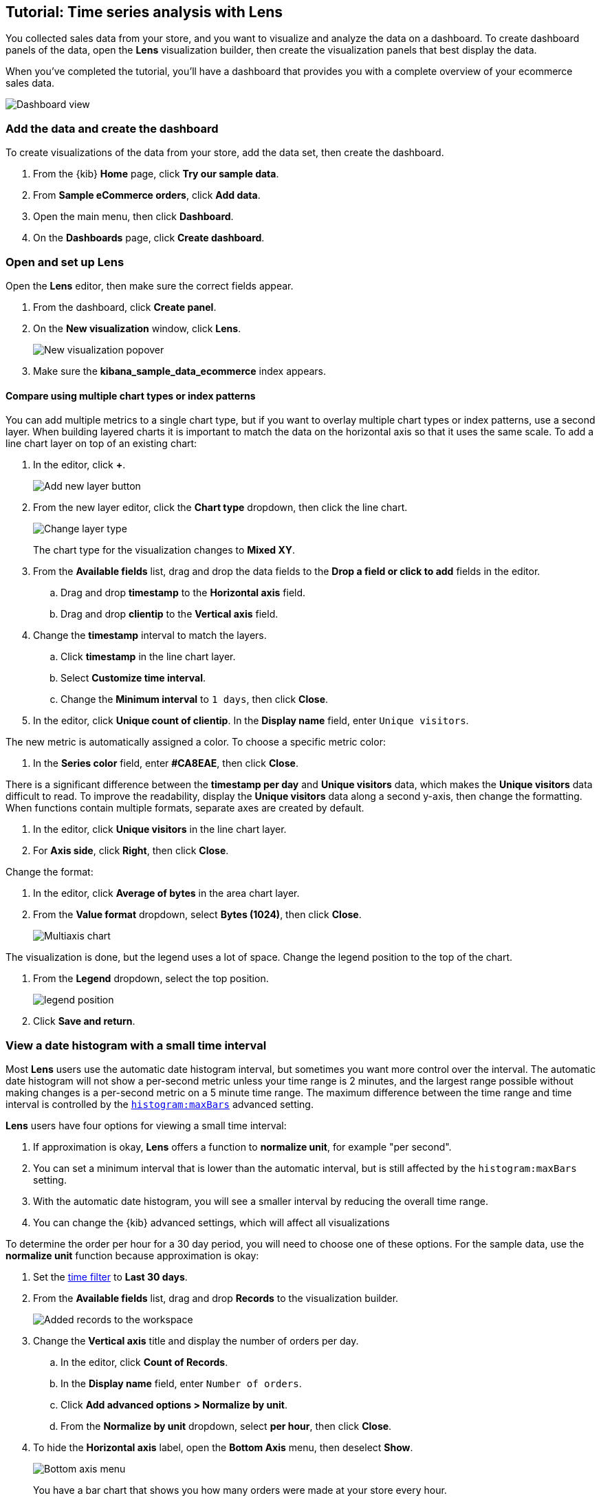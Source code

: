[[create-a-dashboard-of-panels-with-ecommerce-data]]
== Tutorial: Time series analysis with Lens

You collected sales data from your store, and you want to visualize and analyze the data on a dashboard. 
To create dashboard panels of the data, open the *Lens* visualization builder, then  
create the visualization panels that best display the data.

When you've completed the tutorial, you'll have a dashboard that provides you with a complete overview of your ecommerce sales data.

[role="screenshot"]
image::images/lens_advanced_result.png[Dashboard view]

[discrete]
[[add-the-data-and-create-the-dashboard-advanced]]
=== Add the data and create the dashboard

To create visualizations of the data from your store, add the data set, then create the dashboard.

. From the {kib} *Home* page, click *Try our sample data*.

. From *Sample eCommerce orders*, click *Add data*.

. Open the main menu, then click *Dashboard*.

. On the *Dashboards* page, click *Create dashboard*.

[float]
[[open-and-set-up-lens-advanced]]
=== Open and set up Lens

Open the *Lens* editor, then make sure the correct fields appear.

. From the dashboard, click *Create panel*.

. On the *New visualization* window, click *Lens*.
+
[role="screenshot"]
image::images/lens_end_to_end_1_1.png[New visualization popover]

. Make sure the *kibana_sample_data_ecommerce* index appears.

// [discrete]
// [[add-a-data-layer-advanced]]
// === Quickly copy a metric

// *Lens* will copy of a function when you drag it to the *Drop a field or click to add*
// button within the same group, or when you drag to the *Duplicate* label on a different group.
// Dragging and dropping can also be done fully by keyboard.

// To quickly create many copies of a percentile metric which will show distribution of price over time:

// . From the *Chart Type* dropdown, select *Line*.

// . From the *Available fields* list, drag and drop the data fields to the *Drop a field or click to add* fields in the editor.

// * Drag and drop *products.price* to the *Vertical axis* field.

// * Drag and drop *order_date* to the *Horizontal axis* field.

// . Create the 95th percentile.

// .. In the editor, click *Median of products.price*.

// .. From *Select a function*, click *Percentile*.

// .. In the *Display name* field, enter `95th`, then click *Close*.

// . To create the 90th percentile, duplicate the `95th` percentile.

// .. Drag and drop *95th* to *Drop a field or click to add*.

// .. Click *95th [1]*, then enter `90` in the *Percentile* field.

// .. In the *Display name* field enter `90th`, then click *Close*.
// +
// [role="screenshot"]
// image::images/lens_advanced_3_1.gif[Easily duplicate the items with drag and drop]

// . Create the 50th percentile. 

// .. Drag and drop *90th* to *Drop a field or click to add*.

// .. Click *90th [1]*, then enter `50` in the *Percentile* field.

// .. In the *Display name* field enter `50th`, then click *Close*.

// . Create the 10th percentile. 

// .. Drag and drop *50th* to *Drop a field or click to add*.

// .. Click *50th [1]*, then enter `10` in the *Percentile* field.

// .. In the *Display name* field enter `10th`, then click *Close*.

// . To change the left axis label, open the *Left Axis* menu, then enter `Percentiles for product prices` in the *Axis name* field.
// +
// [role="screenshot"]
// image::images/lens_advanced_3_1_1.png[Left Axis menu]
// +
// You have a line chart that shows you the price distribution of products sold over time.
// +
// [role="screenshot"]
// image::images/lens_advanced_3_3.png[Percentiles for product prices chart]

// . Click *Save and return*.

[discrete]
[[add-a-data-layer]]
==== Compare using multiple chart types or index patterns

You can add multiple metrics to a single chart type, but if you want to overlay
multiple chart types or index patterns, use a second layer. When building layered charts
it is important to match the data on the horizontal axis so that it uses the same
scale. To add a line chart layer on top of an existing chart:

. In the editor, click *+*.
+
[role="screenshot"]
image::images/lens_end_to_end_3_2.png[Add new layer button]

. From the new layer editor, click the *Chart type* dropdown, then click the line chart.
+
[role="screenshot"]
image::images/lens_end_to_end_3_3.png[Change layer type]
+
The chart type for the visualization changes to *Mixed XY*.

. From the *Available fields* list, drag and drop the data fields to the *Drop a field or click to add* fields in the editor.

.. Drag and drop *timestamp* to the *Horizontal axis* field.

.. Drag and drop *clientip* to the *Vertical axis* field.

. Change the *timestamp* interval to match the layers.

.. Click *timestamp* in the line chart layer.

.. Select *Customize time interval*.

.. Change the *Minimum interval* to `1 days`, then click *Close*.

. In the editor, click *Unique count of clientip*. In the *Display name* field, enter `Unique visitors`.

The new metric is automatically assigned a color. To choose a specific metric color:

. In the *Series color* field, enter *#CA8EAE*, then click *Close*.

There is a significant difference between the *timestamp per day* and *Unique visitors* data, which makes the *Unique visitors* data difficult to read. To improve the readability, 
display the *Unique visitors* data along a second y-axis, then change the formatting. When functions contain multiple formats, separate axes are created by default. 

. In the editor, click *Unique visitors* in the line chart layer.

. For *Axis side*, click *Right*, then click *Close*.

Change the format:

. In the editor, click *Average of bytes* in the area chart layer. 

. From the *Value format* dropdown, select *Bytes (1024)*, then click *Close*.
+
[role="screenshot"]
image::images/lens_end_to_end_3_4.png[Multiaxis chart]

The visualization is done, but the legend uses a lot of space. Change the legend position to the top of the chart.

. From the *Legend* dropdown, select the top position.
+
[role="screenshot"]
image::images/lens_end_to_end_3_5.png[legend position]

. Click *Save and return*.


[discrete]
[[small-time-interval]]
=== View a date histogram with a small time interval

Most *Lens* users use the automatic date histogram interval, but sometimes you want more control over the
interval. The automatic date histogram will not show a per-second metric unless your time range is 2 minutes,
and the largest range possible without making changes is a per-second metric on a 5 minute time range.
The maximum difference between the time range and time interval is controlled by the <<histogram-maxbars, `histogram:maxBars`>>
advanced setting.

*Lens* users have four options for viewing a small time interval:

. If approximation is okay, *Lens* offers a function to *normalize unit*, for example "per second".

. You can set a minimum interval that is lower than the automatic interval, but is still affected by the `histogram:maxBars` setting.

. With the automatic date histogram, you will see a smaller interval by reducing the overall time range.

. You can change the {kib} advanced settings, which will affect all visualizations

To determine the order per hour for a 30 day period, you will need to choose one of these options. For the
sample data, use the *normalize unit* function because approximation is okay:

. Set the <<set-time-filter,time filter>> to *Last 30 days*.

. From the *Available fields* list, drag and drop *Records* to the visualization builder.
+
[role="screenshot"]
image::images/lens_advanced_1_1.png[Added records to the workspace]

. Change the *Vertical axis* title and display the number of orders per day. 

.. In the editor, click *Count of Records*.

.. In the *Display name* field, enter `Number of orders`.

.. Click *Add advanced options > Normalize by unit*. 

.. From the *Normalize by unit* dropdown, select *per hour*, then click *Close*.

. To hide the *Horizontal axis* label, open the *Bottom Axis* menu, then deselect *Show*.
+
[role="screenshot"]
image::images/lens_advanced_1_1_2.png[Bottom axis menu]
+
You have a bar chart that shows you how many orders were made at your store every hour.
+
[role="screenshot"]
image::images/lens_advanced_1_2.png[Orders per day]

. Click *Save and return*.

[discrete]
[[percentage-stacked-area]]
=== Compare the change in percentage over time

Combine *filters* and *date histogram* functions to see the change over time in specific
sets of documents. To view this as a percentage, use a *stacked percentage* bar or area chart.

To see the error rate change of HTTP status codes change over time:

. Drag and drop *Records* to the *Vertical axis* field.

. Drag and drop *@timestamp* to the *Horizontal axis* field.

. Click *Bar vertical stacked*, then select *Bar vertical percentage*.

For each response code that you want to break down, create a filter. 

. In the editor, click the *Drop a field or click to add* field for *Break down by*.

. From *Select a function*, click *Filters*.

. Add the filter for the successful response codes. 

.. Click *All records*.

.. In the *KQL* field, enter `response.keyword>=200 AND response.keyword<300`. 

.. In the *Label* field, enter `2XX`, then press Return.
+
[role="screenshot"]
image::images/lens_end_to_end_4_1.png[First filter in filters aggregation]

. Add the filter for the redirect codes. 

.. Click *Add a filter*.

.. In the *KQL* field, enter `response.keyword>=300 AND response.keyword<400`. 

.. In the *Label* field, enter `3XX`, then press Return.

. Add the filter for the client error codes. 

.. Click *Add a filter*.

.. In the *KQL* field, enter `response.keyword>=400 AND response.keyword<500`. 

.. In the *Label* field, enter `4XX`, then press Return.

. Add the filter for the server error codes. 

.. Click *Add a filter*.

.. In the *KQL* field, enter `response.keyword>=500 AND response.keyword<600`. 

.. In the *Label* field, enter `5XX`, then press Return.

. To change the color palette, select *Status* from the *Color palette* dropdown, then click *Close*.

. Click *Save and return*.


[discrete]
[[view-the-cumulative-number-of-products-sold-over-time]]
=== View the cumulative number of products sold on weekends

To determine the number of orders made only on Saturday and Sunday, create an area chart, then add it to the dashboard.

. Open *Lens*.

. From the *Chart Type* dropdown, select *Area*.
+
[role="screenshot"]
image::images/lens_advanced_2_1_1.png[Chart type menu with Area selected]

. Configure the cumulative sum of the store orders.

.. From the *Available fields* list, drag and drop *Records* to the visualization builder.

.. From the editor, click *Count of Records*.

.. From *Select a function*, click *Cumulative sum*.

.. In the *Display name* field, enter `Cumulative orders during weekend days`, then click *Close*.

. Filter the results to display the data for only Saturday and Sunday.

.. From the editor, click the *Drop a field or click to add* field for *Break down by*. 

.. From *Select a function*, click *Filters*.

.. Click *All records*.

.. In the *KQL* field, enter `day_of_week : "Saturday" or day_of_week : "Sunday"`, then press Return.
+
The <<kuery-query,KQL filter>> displays all documents where `day_of_week` matches `Saturday` or `Sunday`.
+
[role="screenshot"]
image::images/lens_advanced_2_1.png[Filter aggregation to filter weekend days]

. To hide the legend, open the *Legend* menu, then click *Hide*.
+
[role="screenshot"]
image::images/lens_advanced_2_2_1.png[Legend menu]
+
You have an area chart that shows you how many orders your store received during the weekend.
+
[role="screenshot"]
image::images/lens_advanced_2_2.png[Line chart with cumulative sum of orders made on the weekend]

. Click *Save and return*.

[discrete]
[[add-the-response-code-filters-advanced]]
=== View the moving average of inventory prices

To view and analyze the prices of shoes, accessories, and clothing in the store inventory, create a line chart.

. Open *Lens*.

. From the *Chart Type* dropdown, select *Line*.

. From the *Available fields* list, drag and drop *products.price* to the visualization builder.

. In the editor, click the *Drop a field or click to add* field for *Break down by*. 

. From *Select a function*, click *Filters*.

. Add a filter for shoes.

.. Click *All records*.

.. In the *KQL* field, enter `category.keyword : *Shoes*`. 

.. In the *Label* field, enter `Shoes`, then press Return.

. Add a filter for accessories.

.. Click *Add a filter*.

.. In the *KQL* field, enter `category.keyword : *Accessories*`. 

.. In the *Label* field, enter `Accessories`, then press Return.

. Add a filter for clothing.

.. Click *Add a filter*.

.. In the *KQL* field, enter `category.keyword : *Clothing*`. 

.. In the *Label* field, enter `Clothing`, then press Return.

. Click *Close*
+
[role="screenshot"]
image::images/lens_advanced_4_1.png[Median prices chart for different categories]

To focus on the general trends rather than on the peaks in the data, add the moving average, then add the visualization to the dashboard.

. In the editor, click the *Median of products.price*.

. From *Select a function*, click *Moving average*.

. In the *Window size* field, enter `7`, then click *Close*.
+
[role="screenshot"]
image::images/lens_advanced_4_2.png[Moving average prices chart for different categories]

. Click *Save and return*.

[discrete]
=== Save the dashboard

Now that you have a complete overview of your ecommerce sales data, save the dashboard.

. In the toolbar, click *Save*.

. On the *Save dashboard* window, enter `Ecommerce sales data`, then click *Save*.
